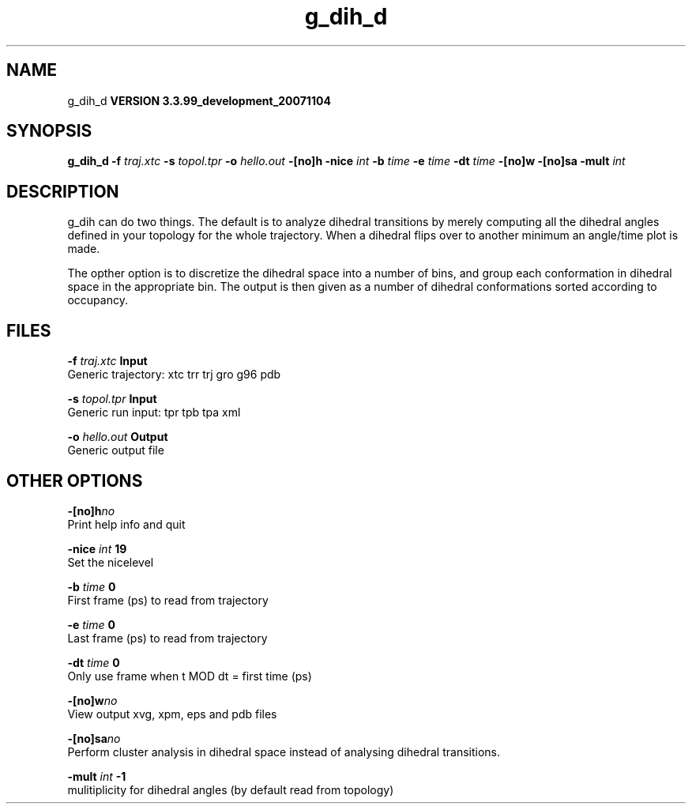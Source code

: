 .TH g_dih_d 1 "Thu 16 Oct 2008"
.SH NAME
g_dih_d
.B VERSION 3.3.99_development_20071104
.SH SYNOPSIS
\f3g_dih_d\fP
.BI "-f" " traj.xtc "
.BI "-s" " topol.tpr "
.BI "-o" " hello.out "
.BI "-[no]h" ""
.BI "-nice" " int "
.BI "-b" " time "
.BI "-e" " time "
.BI "-dt" " time "
.BI "-[no]w" ""
.BI "-[no]sa" ""
.BI "-mult" " int "
.SH DESCRIPTION
g_dih can do two things. The default is to analyze dihedral transitions
by merely computing all the dihedral angles defined in your topology
for the whole trajectory. When a dihedral flips over to another minimum
an angle/time plot is made.


The opther option is to discretize the dihedral space into a number of
bins, and group each conformation in dihedral space in the
appropriate bin. The output is then given as a number of dihedral
conformations sorted according to occupancy.
.SH FILES
.BI "-f" " traj.xtc" 
.B Input
 Generic trajectory: xtc trr trj gro g96 pdb 

.BI "-s" " topol.tpr" 
.B Input
 Generic run input: tpr tpb tpa xml 

.BI "-o" " hello.out" 
.B Output
 Generic output file 

.SH OTHER OPTIONS
.BI "-[no]h"  "no    "
 Print help info and quit

.BI "-nice"  " int" " 19" 
 Set the nicelevel

.BI "-b"  " time" " 0     " 
 First frame (ps) to read from trajectory

.BI "-e"  " time" " 0     " 
 Last frame (ps) to read from trajectory

.BI "-dt"  " time" " 0     " 
 Only use frame when t MOD dt = first time (ps)

.BI "-[no]w"  "no    "
 View output xvg, xpm, eps and pdb files

.BI "-[no]sa"  "no    "
 Perform cluster analysis in dihedral space instead of analysing dihedral transitions.

.BI "-mult"  " int" " -1" 
 mulitiplicity for dihedral angles (by default read from topology)

